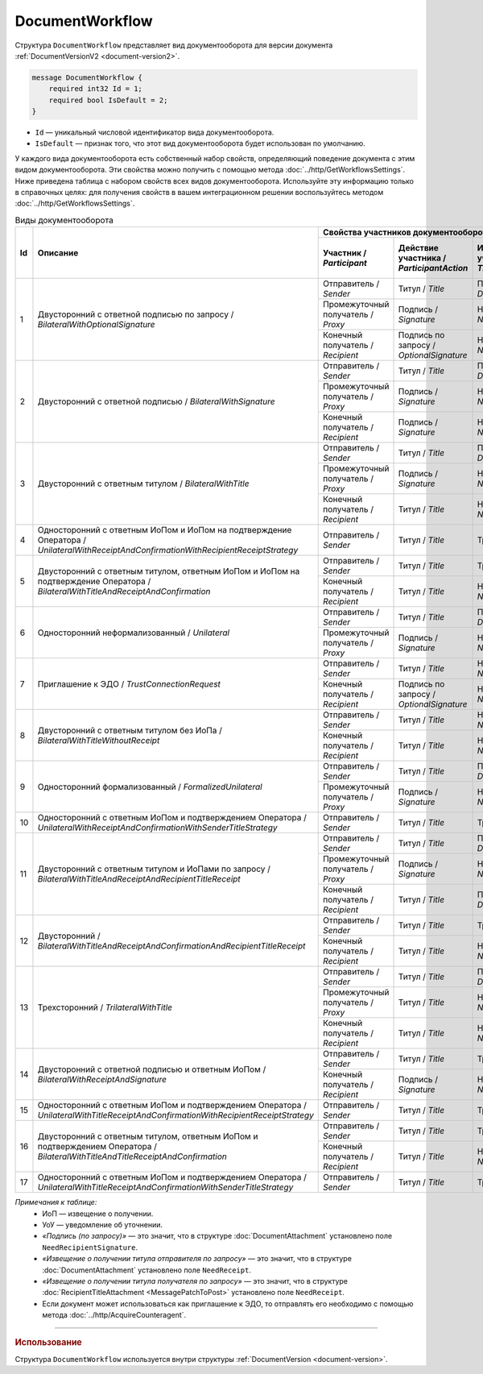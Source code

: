 ﻿DocumentWorkflow
================

Структура ``DocumentWorkflow`` представляет вид документооборота для версии документа :ref:`DocumentVersionV2 <document-version2>`.

.. code-block:: protobuf

    message DocumentWorkflow {
        required int32 Id = 1;
        required bool IsDefault = 2;
    }

- ``Id`` — уникальный числовой идентификатор вида документооборота.
- ``IsDefault`` — признак того, что этот вид документооборота будет использован по умолчанию.

У каждого вида документооборота есть собственный набор свойств, определяющий поведение документа с этим видом документооборота. Эти свойства можно получить с помощью метода :doc:`../http/GetWorkflowsSettings`.
Ниже приведена таблица с набором свойств всех видов документооборота. Используйте эту информацию только в справочных целях: для получения свойств в вашем интеграционном решении воспользуйтесь методом :doc:`../http/GetWorkflowsSettings`.

.. table:: Виды документооборота
	
	+----+-------------------------------------------------------------------------+----------------------------------------------------------------------------------------------------------------------------------------------------------+---------------------------------------+----------------------------------------------+---------------------------------------+------------------------------------+------------------------------------------------+--------------------------------------+-----------------------------------------------+----------------------+
	| Id | Описание                                                                | Свойства участников документооборота / *Participants*                                                                                                    | ИоП на подтверждение оператора /      | ИоП на подтверждение оператора на ИоП /      | Подтверждение оператора на ИоП /      | Ответное действие на УоУ /         | Подтверждение оператора на УоУ /               | Подтверждение оператора из роуминга  | Подтверждение оператора из роуминга на УоУ /  | Используется как     |
	|    |                                                                         +--------------------------+----------------------------+-----------------------------+----------------------------------+---------------------------------+ *OperatorConfirmationReceiptBehavior* | *ReceiptOperatorConfirmationReceiptBehavior* | *ReceiptOperatorConfirmationBehavior* | *AmendmentRequestResponseBehavior* | *AmendmentRequestOperatorConfirmationBehavior* | на ИоП /                             | *AmendmentRequestRoamingConfirmationBehavior* | приглашение /        |
	|    |                                                                         | Участник /               | Действие участника /       | ИоП на титул участника /    | Подтверждение оператора          | Подтверждение оператора из      |                                       |                                              |                                       |                                    |                                                | *ReceiptRoamingConfirmationBehavior* |                                               | *InvitationBehavior* |
	|    |                                                                         | *Participant*            | *ParticipantAction*        | *TitleReceiptBehavior*      | на титул участника               | роуминга на титул участника     |                                       |                                              |                                       |                                    |                                                |                                      |                                               |                      |
	|    |                                                                         |                          |                            |                             | / *OperatorConfirmationBehavior* | / *RoamingConfirmationBehavior* |                                       |                                              |                                       |                                    |                                                |                                      |                                               |                      |
	+====+=========================================================================+==========================+============================+=============================+==================================+=================================+=======================================+==============================================+=======================================+====================================+================================================+======================================+===============================================+======================+
	| 1  | Двусторонний с ответной подписью по запросу /                           | Отправитель / *Sender*   | Титул / *Title*            | По запросу / *DefineByUser* | Не требуется / *Never*           | Не требуется / *Never*          | Не требуется / *Never*                | Не требуется / *Never*                       | Не требуется / *Never*                | ИоП / *Receipt*                    | Не требуется / *Never*                         | Не требуется / *Never*               | Не требуется / *Never*                        | Нет / *Never*        |
	|    | *BilateralWithOptionalSignature*                                        +--------------------------+----------------------------+-----------------------------+----------------------------------+---------------------------------+                                       |                                              |                                       |                                    |                                                |                                      |                                               |                      |
	|    |                                                                         | Промежуточный получатель | Подпись / *Signature*      | Не требуется / *Never*      | Не требуется / *Never*           | Не требуется / *Never*          |                                       |                                              |                                       |                                    |                                                |                                      |                                               |                      |
	|    |                                                                         | / *Proxy*                |                            |                             |                                  |                                 |                                       |                                              |                                       |                                    |                                                |                                      |                                               |                      |
	|    |                                                                         +--------------------------+----------------------------+-----------------------------+----------------------------------+---------------------------------+                                       |                                              |                                       |                                    |                                                |                                      |                                               |                      |
	|    |                                                                         | Конечный получатель /    | Подпись по запросу /       | Не требуется / *Never*      | Не требуется / *Never*           | Не требуется / *Never*          |                                       |                                              |                                       |                                    |                                                |                                      |                                               |                      |
	|    |                                                                         | *Recipient*              | *OptionalSignature*        |                             |                                  |                                 |                                       |                                              |                                       |                                    |                                                |                                      |                                               |                      |
	+----+-------------------------------------------------------------------------+--------------------------+----------------------------+-----------------------------+----------------------------------+---------------------------------+---------------------------------------+----------------------------------------------+---------------------------------------+------------------------------------+------------------------------------------------+--------------------------------------+-----------------------------------------------+----------------------+
	| 2  | Двусторонний с ответной подписью /                                      | Отправитель / *Sender*   | Титул / *Title*            | По запросу / *DefineByUser* | Не требуется / *Never*           | Не требуется / *Never*          | Не требуется / *Never*                | Не требуется / *Never*                       | Не требуется / *Never*                | ИоП / *Receipt*                    | Не требуется / *Never*                         | Не требуется / *Never*               | Не требуется / *Never*                        | Нет / *Never*        |
	|    | *BilateralWithSignature*                                                +--------------------------+----------------------------+-----------------------------+----------------------------------+---------------------------------+                                       |                                              |                                       |                                    |                                                |                                      |                                               |                      |
	|    |                                                                         | Промежуточный получатель | Подпись / *Signature*      | Не требуется / *Never*      | Не требуется / *Never*           | Не требуется / *Never*          |                                       |                                              |                                       |                                    |                                                |                                      |                                               |                      |
	|    |                                                                         | / *Proxy*                |                            |                             |                                  |                                 |                                       |                                              |                                       |                                    |                                                |                                      |                                               |                      |
	|    |                                                                         +--------------------------+----------------------------+-----------------------------+----------------------------------+---------------------------------+                                       |                                              |                                       |                                    |                                                |                                      |                                               |                      |
	|    |                                                                         | Конечный получатель /    | Подпись / *Signature*      | Не требуется / *Never*      | Не требуется / *Never*           | Не требуется / *Never*          |                                       |                                              |                                       |                                    |                                                |                                      |                                               |                      |
	|    |                                                                         | *Recipient*              |                            |                             |                                  |                                 |                                       |                                              |                                       |                                    |                                                |                                      |                                               |                      |
	+----+-------------------------------------------------------------------------+--------------------------+----------------------------+-----------------------------+----------------------------------+---------------------------------+---------------------------------------+----------------------------------------------+---------------------------------------+------------------------------------+------------------------------------------------+--------------------------------------+-----------------------------------------------+----------------------+
	| 3  | Двусторонний с ответным титулом /                                       | Отправитель / *Sender*   | Титул / *Title*            | По запросу / *DefineByUser* | Не требуется / *Never*           | Не требуется / *Never*          | Не требуется / *Never*                | Не требуется / *Never*                       | Не требуется / *Never*                | ИоП / *Receipt*                    | Не требуется / *Never*                         | Не требуется / *Never*               | Не требуется / *Never*                        | Нет / *Never*        |
	|    | *BilateralWithTitle*                                                    +--------------------------+----------------------------+-----------------------------+----------------------------------+---------------------------------+                                       |                                              |                                       |                                    |                                                |                                      |                                               |                      |
	|    |                                                                         | Промежуточный получатель | Подпись / *Signature*      | Не требуется / *Never*      | Не требуется / *Never*           | Не требуется / *Never*          |                                       |                                              |                                       |                                    |                                                |                                      |                                               |                      |
	|    |                                                                         | / *Proxy*                |                            |                             |                                  |                                 |                                       |                                              |                                       |                                    |                                                |                                      |                                               |                      |
	|    |                                                                         +--------------------------+----------------------------+-----------------------------+----------------------------------+---------------------------------+                                       |                                              |                                       |                                    |                                                |                                      |                                               |                      |
	|    |                                                                         | Конечный получатель /    | Титул / *Title*            | Не требуется / *Never*      | Не требуется / *Never*           | Не требуется / *Never*          |                                       |                                              |                                       |                                    |                                                |                                      |                                               |                      |
	|    |                                                                         | *Recipient*              |                            |                             |                                  |                                 |                                       |                                              |                                       |                                    |                                                |                                      |                                               |                      |
	+----+-------------------------------------------------------------------------+--------------------------+----------------------------+-----------------------------+----------------------------------+---------------------------------+---------------------------------------+----------------------------------------------+---------------------------------------+------------------------------------+------------------------------------------------+--------------------------------------+-----------------------------------------------+----------------------+
	| 4  | Односторонний с ответным ИоПом и ИоПом                                  | Отправитель / *Sender*   | Титул / *Title*            | Требуется / *Always*        | Инциатор и партнер /             | Не требуется / *Never*          | Требуется / *Always*                  | Требуется / *Always*                         | Инициатор / *Initiator*               | Подтверждение оператора или ИоП /  | Инициатор и партнер / *InitiatorCounterpart*   | Не требуется / *Never*               | Требуется / *Always*                          | Нет / *Never*        |
	|    | на подтверждение Оператора /                                            |                          |                            |                             | *InitiatorCounterpart*           |                                 |                                       |                                              |                                       | *OperatorConfirmation OR Receipt*  |                                                |                                      |                                               |                      |
	|    | *UnilateralWithReceiptAndConfirmationWithRecipientReceiptStrategy*      |                          |                            |                             |                                  |                                 |                                       |                                              |                                       |                                    |                                                |                                      |                                               |                      |
	+----+-------------------------------------------------------------------------+--------------------------+----------------------------+-----------------------------+----------------------------------+---------------------------------+---------------------------------------+----------------------------------------------+---------------------------------------+------------------------------------+------------------------------------------------+--------------------------------------+-----------------------------------------------+----------------------+
	| 5  | Двусторонний с ответным титулом, ответным ИоПом и ИоПом                 | Отправитель / *Sender*   | Титул / *Title*            | Требуется / *Always*        | Инциатор и партнер /             | Не требуется / *Never*          | Требуется / *Always*                  | Требуется / *Always*                         | Инициатор / *Initiator*               | Подтверждение оператора или ИоП /  | Инициатор и партнер / *InitiatorCounterpart*   | Не требуется / *Never*               | Требуется / *Always*                          | Нет / *Never*        |
	|    | на подтверждение Оператора /                                            |                          |                            |                             | *InitiatorCounterpart*           |                                 |                                       |                                              |                                       | *OperatorConfirmation OR Receipt*  |                                                |                                      |                                               |                      |
	|    | *BilateralWithTitleAndReceiptAndConfirmation*                           +--------------------------+----------------------------+-----------------------------+----------------------------------+---------------------------------+                                       |                                              |                                       |                                    |                                                |                                      |                                               |                      |
	|    |                                                                         | Конечный получатель /    | Титул / *Title*            | Не требуется / *Never*      | Не требуется / *Never*           | Не требуется / *Never*          |                                       |                                              |                                       |                                    |                                                |                                      |                                               |                      |
	|    |                                                                         | *Recipient*              |                            |                             |                                  |                                 |                                       |                                              |                                       |                                    |                                                |                                      |                                               |                      |
	+----+-------------------------------------------------------------------------+--------------------------+----------------------------+-----------------------------+----------------------------------+---------------------------------+---------------------------------------+----------------------------------------------+---------------------------------------+------------------------------------+------------------------------------------------+--------------------------------------+-----------------------------------------------+----------------------+
	| 6  | Односторонний неформализованный / *Unilateral*                          | Отправитель / *Sender*   | Титул / *Title*            | По запросу / *DefineByUser* | Не требуется / *Never*           | Не требуется / *Never*          | Не требуется / *Never*                | Не требуется / *Never*                       | Не требуется / *Never*                | ИоП / *Receipt*                    | Не требуется / *Never*                         | Не требуется / *Never*               | Не требуется / *Never*                        | Нет / *Never*        |
	|    |                                                                         +--------------------------+----------------------------+-----------------------------+----------------------------------+---------------------------------+                                       |                                              |                                       |                                    |                                                |                                      |                                               |                      |
	|    |                                                                         | Промежуточный получатель | Подпись / *Signature*      | Не требуется / *Never*      | Не требуется / *Never*           | Не требуется / *Never*          |                                       |                                              |                                       |                                    |                                                |                                      |                                               |                      |
	|    |                                                                         | / *Proxy*                |                            |                             |                                  |                                 |                                       |                                              |                                       |                                    |                                                |                                      |                                               |                      |
	+----+-------------------------------------------------------------------------+--------------------------+----------------------------+-----------------------------+----------------------------------+---------------------------------+---------------------------------------+----------------------------------------------+---------------------------------------+------------------------------------+------------------------------------------------+--------------------------------------+-----------------------------------------------+----------------------+
	| 7  | Приглашение к ЭДО / *TrustConnectionRequest*                            | Отправитель / *Sender*   | Титул / *Title*            | Не требуется / *Never*      | Не требуется / *Never*           | Не требуется / *Never*          | Не требуется / *Never*                | Не требуется / *Never*                       | Не требуется / *Never*                | Нет / *None*                       | Не требуется / *Never*                         | Не требуется / *Never*               | Не требуется / *Never*                        | Всегда / *Always*    |
	|    |                                                                         +--------------------------+----------------------------+-----------------------------+----------------------------------+---------------------------------+                                       |                                              |                                       |                                    |                                                |                                      |                                               |                      |
	|    |                                                                         | Конечный получатель /    | Подпись по запросу /       | Не требуется / *Never*      | Не требуется / *Never*           | Не требуется / *Never*          |                                       |                                              |                                       |                                    |                                                |                                      |                                               |                      |
	|    |                                                                         | *Recipient*              | *OptionalSignature*        |                             |                                  |                                 |                                       |                                              |                                       |                                    |                                                |                                      |                                               |                      |
	+----+-------------------------------------------------------------------------+--------------------------+----------------------------+-----------------------------+----------------------------------+---------------------------------+---------------------------------------+----------------------------------------------+---------------------------------------+------------------------------------+------------------------------------------------+--------------------------------------+-----------------------------------------------+----------------------+
	| 8  | Двусторонний с ответным титулом без ИоПа /                              | Отправитель / *Sender*   | Титул / *Title*            | Не требуется / *Never*      | Не требуется / *Never*           | Не требуется / *Never*          | Не требуется / *Never*                | Не требуется / *Never*                       | Не требуется / *Never*                | ИоП / *Receipt*                    | Не требуется / *Never*                         | Не требуется / *Never*               | Не требуется / *Never*                        | По запросу /         |
	|    | *BilateralWithTitleWithoutReceipt*                                      +--------------------------+----------------------------+-----------------------------+----------------------------------+---------------------------------+                                       |                                              |                                       |                                    |                                                |                                      |                                               | *DefineByUser*       |
	|    |                                                                         | Конечный получатель /    | Титул / *Title*            | Не требуется / *Never*      | Не требуется / *Never*           | Не требуется / *Never*          |                                       |                                              |                                       |                                    |                                                |                                      |                                               |                      |
	|    |                                                                         | *Recipient*              |                            |                             |                                  |                                 |                                       |                                              |                                       |                                    |                                                |                                      |                                               |                      |
	+----+-------------------------------------------------------------------------+--------------------------+----------------------------+-----------------------------+----------------------------------+---------------------------------+---------------------------------------+----------------------------------------------+---------------------------------------+------------------------------------+------------------------------------------------+--------------------------------------+-----------------------------------------------+----------------------+
	| 9  | Односторонний формализованный / *FormalizedUnilateral*                  | Отправитель / *Sender*   | Титул / *Title*            | По запросу / *DefineByUser* | Не требуется / *Never*           | Не требуется / *Never*          | Не требуется / *Never*                | Не требуется / *Never*                       | Не требуется / *Never*                | ИоП / *Receipt*                    | Не требуется / *Never*                         | Не требуется / *Never*               | Не требуется / *Never*                        | Нет / *Never*        |
	|    |                                                                         +--------------------------+----------------------------+-----------------------------+----------------------------------+---------------------------------+                                       |                                              |                                       |                                    |                                                |                                      |                                               |                      |
	|    |                                                                         | Промежуточный получатель | Подпись / *Signature*      | Не требуется / *Never*      | Не требуется / *Never*           | Не требуется / *Never*          |                                       |                                              |                                       |                                    |                                                |                                      |                                               |                      |
	|    |                                                                         | / *Proxy*                |                            |                             |                                  |                                 |                                       |                                              |                                       |                                    |                                                |                                      |                                               |                      |
	+----+-------------------------------------------------------------------------+--------------------------+----------------------------+-----------------------------+----------------------------------+---------------------------------+---------------------------------------+----------------------------------------------+---------------------------------------+------------------------------------+------------------------------------------------+--------------------------------------+-----------------------------------------------+----------------------+
	| 10 | Односторонний с ответным ИоПом и подтверждением Оператора /             | Отправитель / *Sender*   | Титул / *Title*            | Требуется / *Always*        | Инциатор и партнер /             | Не требуется / *Never*          | Требуется / *Always*                  | Требуется / *Always*                         | Инициатор / *Initiator*               | Подтверждение оператора или ИоП /  | Инициатор и партнер / *InitiatorCounterpart*   | Не требуется / *Never*               | Требуется / *Always*                          | Нет / *Never*        |
	|    | *UnilateralWithReceiptAndConfirmationWithSenderTitleStrategy*           |                          |                            |                             | *InitiatorCounterpart*           |                                 |                                       |                                              |                                       | *OperatorConfirmation OR Receipt*  |                                                |                                      |                                               |                      |
	+----+-------------------------------------------------------------------------+--------------------------+----------------------------+-----------------------------+----------------------------------+---------------------------------+---------------------------------------+----------------------------------------------+---------------------------------------+------------------------------------+------------------------------------------------+--------------------------------------+-----------------------------------------------+----------------------+
	| 11 | Двусторонний с ответным титулом и ИоПами по запросу /                   | Отправитель / *Sender*   | Титул / *Title*            | По запросу / *DefineByUser* | Не требуется / *Never*           | Не требуется / *Never*          | Не требуется / *Never*                | Не требуется / *Never*                       | Не требуется / *Never*                | ИоП / *Receipt*                    | Не требуется / *Never*                         | Не требуется / *Never*               | Не требуется / *Never*                        | Нет / *Never*        |
	|    | *BilateralWithTitleAndReceiptAndRecipientTitleReceipt*                  +--------------------------+----------------------------+-----------------------------+----------------------------------+---------------------------------+                                       |                                              |                                       |                                    |                                                |                                      |                                               |                      |
	|    |                                                                         | Промежуточный получатель | Подпись / *Signature*      | Не требуется / *Never*      | Не требуется / *Never*           | Не требуется / *Never*          |                                       |                                              |                                       |                                    |                                                |                                      |                                               |                      |
	|    |                                                                         | / *Proxy*                |                            |                             |                                  |                                 |                                       |                                              |                                       |                                    |                                                |                                      |                                               |                      |
	|    |                                                                         +--------------------------+----------------------------+-----------------------------+----------------------------------+---------------------------------+                                       |                                              |                                       |                                    |                                                |                                      |                                               |                      |
	|    |                                                                         | Конечный получатель /    | Титул / *Title*            | По запросу / *DefineByUser* | Не требуется / *Never*           | Не требуется / *Never*          |                                       |                                              |                                       |                                    |                                                |                                      |                                               |                      |
	|    |                                                                         | *Recipient*              |                            |                             |                                  |                                 |                                       |                                              |                                       |                                    |                                                |                                      |                                               |                      |
	+----+-------------------------------------------------------------------------+--------------------------+----------------------------+-----------------------------+----------------------------------+---------------------------------+---------------------------------------+----------------------------------------------+---------------------------------------+------------------------------------+------------------------------------------------+--------------------------------------+-----------------------------------------------+----------------------+
	| 12 | Двусторонний /                                                          | Отправитель / *Sender*   | Титул / *Title*            | Требуется / *Always*        | Инциатор и партнер /             | Не требуется / *Never*          | Требуется / *Always*                  | Требуется / *Always*                         | Инициатор / *Initiator*               | ИоП / *Receipt*                    | Не требуется / *Never*                         | Не требуется / *Never*               | Не требуется / *Never*                        | Нет / *Never*        |
	|    | *BilateralWithTitleAndReceiptAndConfirmationAndRecipientTitleReceipt*   |                          |                            |                             | *InitiatorCounterpart*           |                                 |                                       |                                              |                                       |                                    |                                                |                                      |                                               |                      |
	|    |                                                                         +--------------------------+----------------------------+-----------------------------+----------------------------------+---------------------------------+                                       |                                              |                                       |                                    |                                                |                                      |                                               |                      |
	|    |                                                                         | Конечный получатель /    | Титул / *Title*            | Не требуется / *Never*      | Не требуется / *Never*           | Не требуется / *Never*          |                                       |                                              |                                       |                                    |                                                |                                      |                                               |                      |
	|    |                                                                         | *Recipient*              |                            |                             |                                  |                                 |                                       |                                              |                                       |                                    |                                                |                                      |                                               |                      |
	+----+-------------------------------------------------------------------------+--------------------------+----------------------------+-----------------------------+----------------------------------+---------------------------------+---------------------------------------+----------------------------------------------+---------------------------------------+------------------------------------+------------------------------------------------+--------------------------------------+-----------------------------------------------+----------------------+
	| 13 | Трехсторонний / *TrilateralWithTitle*                                   | Отправитель / *Sender*   | Титул / *Title*            | По запросу / *DefineByUser* | Не требуется / *Never*           | Не требуется / *Never*          | Не требуется / *Never*                | Не требуется / *Never*                       | Не требуется / *Never*                | ИоП / *Receipt*                    | Не требуется / *Never*                         | Не требуется / *Never*               | Не требуется / *Never*                        | Нет / *Never*        |
	|    |                                                                         +--------------------------+----------------------------+-----------------------------+----------------------------------+---------------------------------+                                       |                                              |                                       |                                    |                                                |                                      |                                               |                      |
	|    |                                                                         | Промежуточный получатель | Титул / *Title*            | Не требуется / *Never*      | Не требуется / *Never*           | Не требуется / *Never*          |                                       |                                              |                                       |                                    |                                                |                                      |                                               |                      |
	|    |                                                                         | / *Proxy*                |                            |                             |                                  |                                 |                                       |                                              |                                       |                                    |                                                |                                      |                                               |                      |
	|    |                                                                         +--------------------------+----------------------------+-----------------------------+----------------------------------+---------------------------------+                                       |                                              |                                       |                                    |                                                |                                      |                                               |                      |
	|    |                                                                         | Конечный получатель /    | Титул / *Title*            | Не требуется / *Never*      | Не требуется / *Never*           | Не требуется / *Never*          |                                       |                                              |                                       |                                    |                                                |                                      |                                               |                      |
	|    |                                                                         | *Recipient*              |                            |                             |                                  |                                 |                                       |                                              |                                       |                                    |                                                |                                      |                                               |                      |
	+----+-------------------------------------------------------------------------+--------------------------+----------------------------+-----------------------------+----------------------------------+---------------------------------+---------------------------------------+----------------------------------------------+---------------------------------------+------------------------------------+------------------------------------------------+--------------------------------------+-----------------------------------------------+----------------------+
	| 14 | Двусторонний с ответной подписью и ответным ИоПом /                     | Отправитель / *Sender*   | Титул / *Title*            | Требуется / *Always*        | Не требуется / *Never*           | Не требуется / *Never*          | Не требуется / *Never*                | Не требуется / *Never*                       | Не требуется / *Never*                | ИоП / *Receipt*                    | Не требуется / *Never*                         | Не требуется / *Never*               | Не требуется / *Never*                        | Нет / *Never*        |
	|    | *BilateralWithReceiptAndSignature*                                      +--------------------------+----------------------------+-----------------------------+----------------------------------+---------------------------------+                                       |                                              |                                       |                                    |                                                |                                      |                                               |                      |
	|    |                                                                         | Конечный получатель /    | Подпись / *Signature*      | Не требуется / *Never*      | Не требуется / *Never*           | Не требуется / *Never*          |                                       |                                              |                                       |                                    |                                                |                                      |                                               |                      |
	|    |                                                                         | *Recipient*              |                            |                             |                                  |                                 |                                       |                                              |                                       |                                    |                                                |                                      |                                               |                      |
	+----+-------------------------------------------------------------------------+--------------------------+----------------------------+-----------------------------+----------------------------------+---------------------------------+---------------------------------------+----------------------------------------------+---------------------------------------+------------------------------------+------------------------------------------------+--------------------------------------+-----------------------------------------------+----------------------+
	| 15 | Односторонний с ответным ИоПом и подтверждением Оператора /             | Отправитель / *Sender*   | Титул / *Title*            | Требуется / *Always*        | Инциатор и партнер /             | Требуется / *Always*            | Не требуется / *Never*                | Не требуется / *Never*                       | Инциатор и партнер /                  | Подтверждение оператора /          | Инициатор и партнер / *InitiatorCounterpart*   | Требуется / *Always*                 | Требуется / *Always*                          | Нет / *Never*        |
	|    | *UnilateralWithTitleReceiptAndConfirmationWithRecipientReceiptStrategy* |                          |                            |                             | *InitiatorCounterpart*           |                                 |                                       |                                              | *InitiatorCounterpart*                | *OperatorConfirmation*             |                                                |                                      |                                               |                      |
	+----+-------------------------------------------------------------------------+--------------------------+----------------------------+-----------------------------+----------------------------------+---------------------------------+---------------------------------------+----------------------------------------------+---------------------------------------+------------------------------------+------------------------------------------------+--------------------------------------+-----------------------------------------------+----------------------+
	| 16 | Двусторонний с ответным титулом, ответным ИоПом                         | Отправитель / *Sender*   | Титул / *Title*            | Требуется / *Always*        | Инциатор и партнер /             | Требуется / *Always*            | Не требуется / *Never*                | Не требуется / *Never*                       | Инциатор и партнер /                  | Подтверждение оператора /          | Инициатор и партнер / *InitiatorCounterpart*   | Требуется / *Always*                 | Требуется / *Always*                          | Нет / *Never*        |
	|    | и подтверждением Оператора /                                            |                          |                            |                             | *InitiatorCounterpart*           |                                 |                                       |                                              | *InitiatorCounterpart*                | *OperatorConfirmation*             |                                                |                                      |                                               |                      |
	|    | *BilateralWithTitleAndTitleReceiptAndConfirmation*                      +--------------------------+----------------------------+-----------------------------+----------------------------------+---------------------------------+                                       |                                              |                                       |                                    |                                                |                                      |                                               |                      |
	|    |                                                                         | Конечный получатель /    | Титул / *Title*            | Не требуется / *Never*      | Не требуется / *Never*           | Не требуется / *Never*          |                                       |                                              |                                       |                                    |                                                |                                      |                                               |                      |
	|    |                                                                         | *Recipient*              |                            |                             |                                  |                                 |                                       |                                              |                                       |                                    |                                                |                                      |                                               |                      |
	+----+-------------------------------------------------------------------------+--------------------------+----------------------------+-----------------------------+----------------------------------+---------------------------------+---------------------------------------+----------------------------------------------+---------------------------------------+------------------------------------+------------------------------------------------+--------------------------------------+-----------------------------------------------+----------------------+
	| 17 | Односторонний с ответным ИоПом и подтверждением Оператора /             | Отправитель / *Sender*   | Титул / *Title*            | Требуется / *Always*        | Инциатор и партнер /             | Требуется / *Always*            | Не требуется / *Never*                | Не требуется / *Never*                       | Инциатор и партнер /                  | Подтверждение оператора /          | Инициатор и партнер / *InitiatorCounterpart*   | Требуется / *Always*                 | Требуется / *Always*                          | Нет / *Never*        |
	|    | *UnilateralWithTitleReceiptAndConfirmationWithSenderTitleStrategy*      |                          |                            |                             | *InitiatorCounterpart*           |                                 |                                       |                                              | *InitiatorCounterpart*                | *OperatorConfirmation*             |                                                |                                      |                                               |                      |
	+----+-------------------------------------------------------------------------+--------------------------+----------------------------+-----------------------------+----------------------------------+---------------------------------+---------------------------------------+----------------------------------------------+---------------------------------------+------------------------------------+------------------------------------------------+--------------------------------------+-----------------------------------------------+----------------------+

*Примечания к таблице:*
 - ИоП — извещение о получении.
 - УоУ — уведомление об уточнении.
 - *«Подпись (по запросу)»* — это значит, что в структуре :doc:`DocumentAttachment` установлено поле ``NeedRecipientSignature``.
 - *«Извещение о получении титула отправителя по запросу»* — это значит, что в структуре :doc:`DocumentAttachment` установлено поле ``NeedReceipt``.
 - *«Извещение о получении титула получателя по запросу»* — это значит, что в структуре :doc:`RecipientTitleAttachment <MessagePatchToPost>` установлено поле ``NeedReceipt``.
 - Если документ может использоваться как приглашение к ЭДО, то отправлять его необходимо с помощью метода :doc:`../http/AcquireCounteragent`.

----

.. rubric:: Использование

Структура ``DocumentWorkflow`` используется внутри структуры :ref:`DocumentVersion <document-version>`.